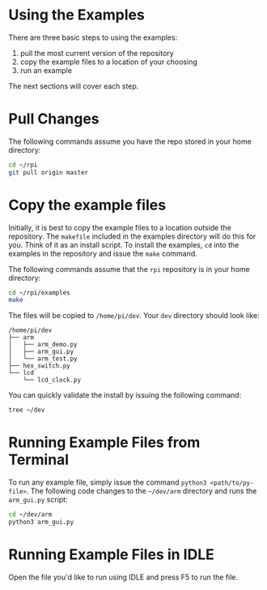 * Using the Examples
There are three basic steps to using the examples:

1. pull the most current version of the repository
2. copy the example files to a location of your choosing
3. run an example

The next sections will cover each step.

* Pull Changes
The following commands assume you have the repo stored in your home directory:
#+BEGIN_SRC bash
cd ~/rpi
git pull origin master
#+END_SRC

* Copy the example files
Initially, it is best to copy the example files to a location outside the repository. The ~makefile~ included in the examples directory will do this for you.  Think of it as an install script. To install the examples,  ~cd~ into the examples in the repository and issue the ~make~ command.

The following commands assume that the ~rpi~ repository is in your home directory:

#+BEGIN_SRC bash
cd ~/rpi/examples
make
#+END_SRC

The files will be copied to ~/home/pi/dev~. Your ~dev~ directory should look like:

#+BEGIN_EXAMPLE
/home/pi/dev
├── arm
│   ├── arm_demo.py
│   ├── arm_gui.py
│   └── arm_test.py
├── hex_switch.py
└── lcd
    └── lcd_clock.py
#+END_EXAMPLE

You can quickly validate the install by issuing the following command:

#+BEGIN_SRC bash
tree ~/dev
#+END_SRC

* Running Example Files from Terminal
To run any example file, simply issue the command ~python3 <path/to/py-file>~.  The following code changes to the ~~/dev/arm~ directory and runs the ~arm_gui.py~ script:

#+BEGIN_SRC bash
cd ~/dev/arm
python3 arm_gui.py
#+END_SRC

* Running Example Files in IDLE
Open the file you'd like to run using IDLE and press @@html:<key>@@F5@@html:</key>@@ to run the file.
